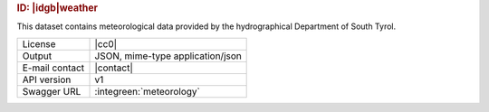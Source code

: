 
.. rubric:: ID: |idgb|\ weather
   
This dataset contains meteorological data provided by the
hydrographical Department of South Tyrol.
   
==============  ========================================================
License         |cc0| 
Output          JSON, mime-type application/json
E-mail contact  |contact|
API version     v1
Swagger URL     :integreen:`meteorology`
==============  ========================================================
